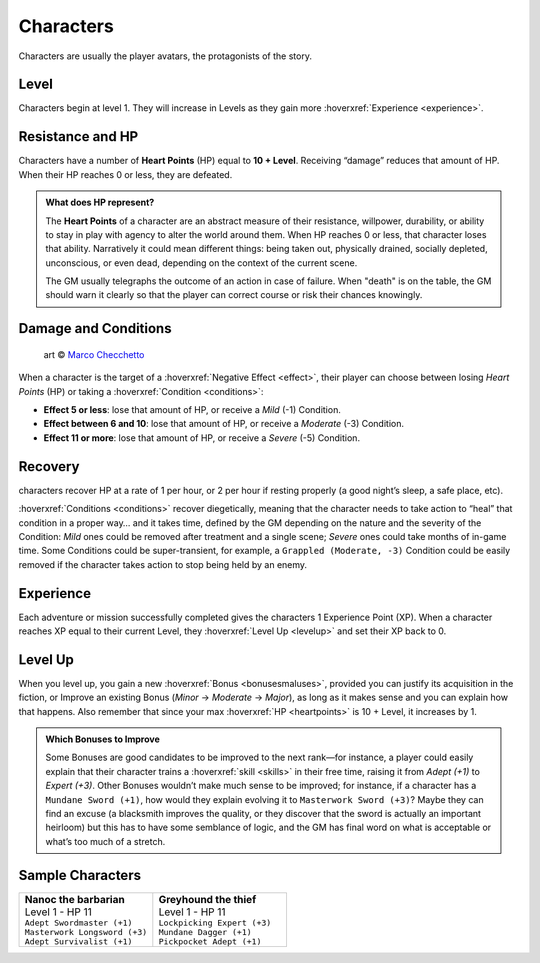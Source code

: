 Characters
----------

Characters are usually the player avatars, the protagonists of the story.

Level
~~~~~

.. _level:

Characters begin at level 1. They will increase in Levels as they gain more :hoverxref:`Experience <experience>`.

Resistance and HP
~~~~~~~~~~~~~~~~~

.. _heartpoints:

Characters have a number of **Heart Points** (HP) equal to **10 + Level**. Receiving “damage” reduces that amount of HP. When their HP reaches 0 or less, they are defeated.

.. admonition:: What does HP represent?

   The **Heart Points** of a character are an abstract measure of their resistance, willpower, durability, or ability to stay in play with agency to alter the world around them. When HP reaches 0 or less, that character loses that ability. Narratively it could mean different things: being taken out, physically drained, socially depleted, unconscious, or even dead, depending on the context of the current scene.

   The GM usually telegraphs the outcome of an action in case of failure. When "death" is on the table, the GM should warn it clearly so that the player can correct course or risk their chances knowingly.

.. _damageandconditions:

Damage and Conditions
~~~~~~~~~~~~~~~~~~~~~

.. figure:: /_static/images/rpg-image-14.jpg

   art © `Marco Checchetto <https://www.instagram.com/mchecc18>`_

When a character is the target of a :hoverxref:`Negative Effect <effect>`, their player can choose between losing *Heart Points* (HP) or taking a :hoverxref:`Condition <conditions>`:

- **Effect 5 or less**: lose that amount of HP, or receive a *Mild* (-1) Condition.
- **Effect between 6 and 10**: lose that amount of HP, or receive a *Moderate* (-3) Condition.
- **Effect 11 or more**: lose that amount of HP, or receive a *Severe* (-5) Condition.

.. _recovery:

Recovery
~~~~~~~~

characters recover HP at a rate of 1 per hour, or 2 per hour if resting properly (a good night’s sleep, a safe place, etc).

:hoverxref:`Conditions <conditions>` recover diegetically, meaning that the character needs to take action to “heal” that condition in a proper way… and it takes time, defined by the GM depending on the nature and the severity of the Condition: *Mild* ones could be removed after treatment and a single scene; *Severe* ones could take months of in-game time. Some Conditions could be super-transient, for example, a ``Grappled (Moderate, -3)`` Condition could be easily removed if the character takes action to stop being held by an enemy.

Experience
~~~~~~~~~~

.. _experience:

Each adventure or mission successfully completed gives the characters 1 Experience Point (XP). When a character reaches XP equal to their current Level, they :hoverxref:`Level Up <levelup>` and set their XP back to 0.

Level Up
~~~~~~~~

.. _levelup:

When you level up, you gain a new :hoverxref:`Bonus <bonusesmaluses>`, provided you can justify its acquisition in the fiction, or Improve an existing Bonus (*Minor* -> *Moderate* -> *Major*), as long as it makes sense and you can explain how that happens. Also remember that since your max :hoverxref:`HP <heartpoints>` is 10 + Level, it increases by 1.

.. admonition:: Which Bonuses to Improve

   Some Bonuses are good candidates to be improved to the next rank―for instance, a player could easily explain that their character trains a :hoverxref:`skill <skills>` in their free time, raising it from *Adept (+1)* to *Expert (+3)*. Other Bonuses wouldn’t make much sense to be improved; for instance, if a character has a ``Mundane Sword (+1)``, how would they explain evolving it to ``Masterwork Sword (+3)``? Maybe they can find an excuse (a blacksmith improves the quality, or they discover that the sword is actually an important heirloom) but this has to have some semblance of logic, and the GM has final word on what is acceptable or what’s too much of a stretch.


Sample Characters
~~~~~~~~~~~~~~~~~

.. list-table::
   :widths: 50, 50

   * - .. container:: character1

            | **Nanoc the barbarian**  
            | Level 1 - HP 11          
            | ``Adept Swordmaster (+1)``   
            | ``Masterwork Longsword (+3)``
            | ``Adept Survivalist (+1)``   

     - .. container:: character2

            | **Greyhound the thief**
            | Level 1 - HP 11        
            | ``Lockpicking Expert (+3)``
            | ``Mundane Dagger (+1)``    
            | ``Pickpocket Adept (+1)``  